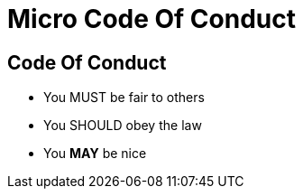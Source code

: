 = Micro Code Of Conduct

== Code Of Conduct
* You MUST be fair to others
* You SHOULD obey the law
* You *MAY* be nice
